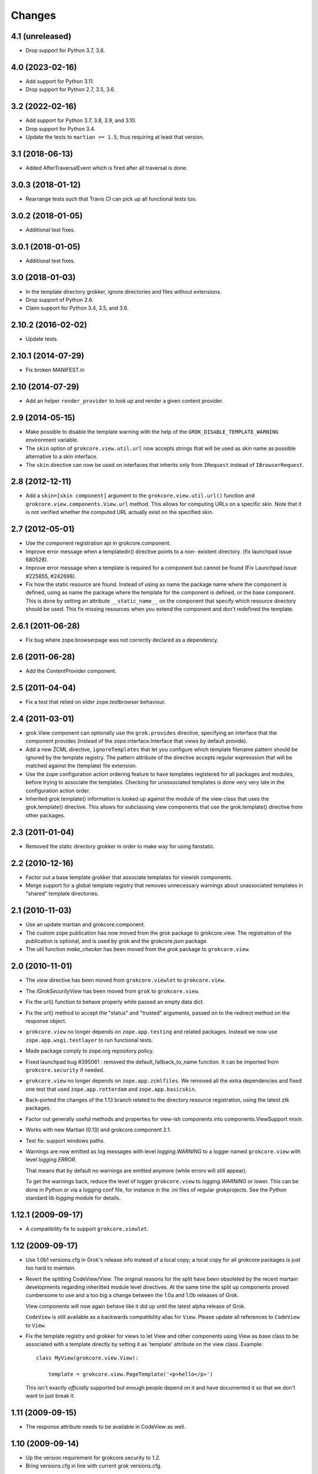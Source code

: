 Changes
=======

4.1 (unreleased)
----------------

- Drop support for Python 3.7, 3.8.


4.0 (2023-02-16)
----------------

- Add support for Python 3.11.

- Drop support for Python 2.7, 3.5, 3.6.


3.2 (2022-02-16)
----------------

- Add support for Python 3.7, 3.8, 3.9, and 3.10.

- Drop support for Python 3.4.

- Update the tests to ``martian >= 1.5``, thus requiring at least that version.


3.1 (2018-06-13)
----------------

- Added AfterTraversalEvent which is fired after all traversal is done.


3.0.3 (2018-01-12)
------------------

- Rearrange tests such that Travis CI can pick up all functional tests too.

3.0.2 (2018-01-05)
------------------

- Additional test fixes.

3.0.1 (2018-01-05)
------------------

- Additional test fixes.

3.0 (2018-01-03)
----------------

- In the template directory grokker, ignore directories and files
  without extensions.

- Drop support of Python 2.6.

- Claim support for Python 3.4, 3.5, and 3.6.

2.10.2 (2016-02-02)
-------------------

- Update tests.


2.10.1 (2014-07-29)
-------------------

- Fix broken MANIFEST.in


2.10 (2014-07-29)
-----------------

- Add an helper ``render_provider`` to look up and render a given
  content provider.


2.9 (2014-05-15)
----------------

- Make possible to disable the template warning with the help of the
  ``GROK_DISABLE_TEMPLATE_WARNING`` environment variable.

- The ``skin`` option of ``grokcore.view.util.url`` now accepts
  strings that will be used as skin name as possible alternative to a
  skin interface.

- The ``skin`` directive can now be used on interfaces that inherits
  only from ``IRequest`` instead of ``IBrowserRequest``.

2.8 (2012-12-11)
----------------

- Add a ``skin=[skin component]`` argument to the ``grokcore.view.util.url()``
  function and ``grokcore.view.components.View.url`` method. This allows for
  computing URLs on a specific skin. Note that it is not verified whether
  the computed URL actually exist on the specified skin.

2.7 (2012-05-01)
----------------

- Use the component registration api in grokcore.component.

- Improve error message when a templatedir() directive points to a non-
  existent directory. (fix launchpad issue 680528).

- Improve error message when a template is required for a component
  but cannot be found (Fix Launchpad issue #225855, #242698).

- Fix how the static resource are found. Instead of using as name the
  package name where the component is defined, using as name the
  package where the template for the component is defined, or the base
  component. This is done by setting an attribute ``__static_name__``
  on the component that specify which resource directory should be
  used. This fix missing resources when you extend the component and
  don't redefined the template.

2.6.1 (2011-06-28)
------------------

- Fix bug where zope.browserpage was not correctly declared as a dependency.

2.6 (2011-06-28)
----------------

- Add the ContentProvider component.

2.5 (2011-04-04)
----------------

- Fix a test that relied on older zope.testbrowser behaviour.

2.4 (2011-03-01)
----------------

- grok.View component can optionally use the ``grok.provides`` directive,
  specifying an interface that the component provides (instead of the
  zope.interface.Interface that views by default provide).

- Add a new ZCML directive, ``ignoreTemplates`` that let you configure which
  template filename pattern should be ignored by the template registry. The
  pattern attribute of the directive accepts regular expresssion that will be
  matched against the (template) file extension.

- Use the zope configuration action ordering feature to have templates
  registered for all packages and modules, before trying to associate the
  templates. Checking for unassociated templates is done very very late in the
  configuration action order.

- Inherited grok.template() information is looked up against the module of
  the view class that uses the grok.template() directive. This allows for
  subclassing view components that use the grok.template() directive from other
  packages.

2.3 (2011-01-04)
----------------

- Removed the static directory grokker in order to make way for using
  fanstatic.

2.2 (2010-12-16)
----------------

- Factor out a base template grokker that associate templates for
  viewish components.

- Merge support for a global template registry that removes
  unnecessary warnings about unassociated templates in "shared"
  template directories.

2.1 (2010-11-03)
----------------

- Use an update martian and grokcore.component.

- The custom zope publication has now moved from the grok package to
  grokcore.view. The registration of the publication is optional, and is used
  by grok and the grokcore.json package.

- The util function `make_checker` has been moved from the `grok`
  package to ``grokcore.view``.

2.0 (2010-11-01)
----------------

- The `view` directive has been moved from ``grokcore.viewlet`` to
  ``grokcore.view``.

- The `IGrokSecurityView` has been moved from ``grok`` to
  ``grokcore.view``.

- Fix the url() function to behave properly while passed an empty data dict.

- Fix the url() method to accept the "status" and "trusted" arguments, passed
  on to the redirect method on the response object.

- ``grokcore.view`` no longer depends on ``zope.app.testing`` and
  related packages. Instead we now use ``zope.app.wsgi.testlayer`` to
  run functional tests.

- Made package comply to zope.org repository policy.

- Fixed launchpad bug #395061 : removed the default_fallback_to_name
  function. It can be imported from ``grokcore.security`` if needed.

- ``grokcore.view`` no longer depends on ``zope.app.zcmlfiles``. We
  removed all the extra dependencies and fixed one test that used
  ``zope.app.rotterdam`` and ``zope.app.basicskin``.

- Back-ported the changes of the 1.13 branch related to the directory
  resource registration, using the latest ztk packages.

- Factor out generally useful methods and properties for view-ish
  components into components.ViewSupport mixin.

- Works with new Martian (0.13) and grokcore.component 2.1.

- Test fix: support windows paths.

- Warnings are now emitted as log messages with level
  `logging.WARNING` to a logger named ``grokcore.view`` with level
  `logging.ERROR`.

  That means that by default no warnings are emitted anymore (while
  errors will still appear).

  To get the warnings back, reduce the level of logger
  ``grokcore.view`` to `logging.WARNING` or lower. This can be done in
  Python or via a logging conf file, for instance in the .ini files of
  regular grokprojects. See the Python standard lib `logging` module
  for details.

1.12.1 (2009-09-17)
-------------------

- A compatibility fix to support ``grokcore.viewlet``.

1.12 (2009-09-17)
-----------------

- Use 1.0b1 versions.cfg in Grok's release info instead of a local
  copy; a local copy for all grokcore packages is just too hard to
  maintain.

- Revert the splitting CodeView/View. The original reasons for the
  split have been obsoleted by the recent martain developments
  regarding inheritted module level directives. At the same time the
  split up components proved cumbersome to use and a too big a change
  between the 1.0a and 1.0b releases of Grok.

  View components will now again behave like it did up until the latest alpha
  release of Grok.

  ``CodeView`` is still available as a backwards compatibility alias
  for ``View``. Please update all references to ``CodeView`` to
  ``View``.

- Fix the template registry and grokker for views to let View and
  other components using View as base class to be associated with a
  template directly by setting it as 'template' attribute on the view
  class. Example::

    class MyView(grokcore.view.View):

        template = grokcore.view.PageTemplate('<p>hello</p>')

  This isn't exactly *officially* supported but enough people depend
  on it and have documented it so that we don't want to just break it.

1.11 (2009-09-15)
-----------------

- The response attribute needs to be available in CodeView as well.

1.10 (2009-09-14)
-----------------

- Up the version requirement for grokcore.security to 1.2.

- Bring versions.cfg in line with current grok versions.cfg.


1.9 (2009-07-04)
----------------

- Fix needed for grokcore.formlib: allow a base_method'ed render() on view.
  This allows grokcore.formlib to have a render() in addition to a template.

- Reverted change to checkTemplates: for some formlib edge cases it detects
  the right templates again.


1.8 (2009-07-04)
----------------

- Add validator to templatedir directive to disallow path separator.

- Splitted CodeView out of View.  View only uses templates, CodeView only uses
  a render() method.  So views that have a render method must subclass from
  CodeView instead of View (that should be the only change needed).

- Add grok.View permissions to functional tests (requires grokcore.security 1.1)


1.7 (2009-05-19)
----------------

- Revert dependency from zope.container back to zope.app.container.


1.6 (2009-04-28)
----------------

- Simplify the DirectoryResource and DirectoryResourceFactory
  implementations by making better use of the hook points provided by
  zope.app.publisher.browser.directoryresource.

1.5 (2009-04-10)
----------------

- Don't register a 'static' resource directory if the 'static' directory does
  not exist.

- Make it possible to instantiate an ungrokked view by being slightly more
  defensive in __init__. This makes it easier to write unit tests.

1.4 (2009-04-08)
----------------

* Page template reloading now also works for macros. Fixes
  https://bugs.launchpad.net/grok/+bug/162261.

* Use zope.container instead of zope.app.container.

* Ignore '<tpl>.cache' files when looking up template files in a
  template dir. Fix bug https://bugs.launchpad.net/grok/+bug/332747

1.3 (2009-01-28)
----------------

* Adapt tests to work also from eggs not only source checkouts by
  avoiding `src` in directory comparisons.

* Fix the factory for subdirectories of the DirectoryResource implementation
  by using hooks in zope.app.publisher.browser.directoryresource.

* Update APIs interfaces to include the new ``path`` directive and
  new ``DirectoryResource`` component.

1.2 (2008-10-16)
----------------

* Expose the ``DirectoryResource`` class as a component for registering
  directories as resources. This is accompanied by the ``path`` directive that
  is used to point to the directory holding resources by way of an relative (to
  the module) or absolute path. ``DirectoryResource`` components can be
  differentiated by name and layer.

1.1 (2008-09-22)
----------------

* ``meta.py`` module containing the grokkers has been split in a
  package with separate modules for the view, template, skin and
  static resources grokkers. This allows applications to use only
  grokkers they need (and maybe redefine others).

1.0 (2006-08-07)
----------------

* Created ``grokcore.view`` in July 2008 by factoring security-related
  components, grokkers and directives out of Grok.
